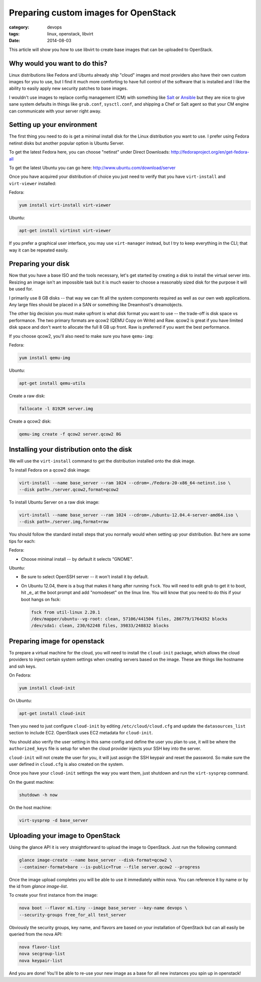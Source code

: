 Preparing custom images for OpenStack
========================================
:category: devops
:tags: linux, openstack, libvirt
:date: 2014-08-03

This article will show you how to use libvirt to create base images that can be
uploaded to OpenStack.

Why would you want to do this?
-----------------------------------
Linux distributions like Fedora and Ubuntu already ship "cloud" images and most
providers also have their own custom images for you to use, but I find it much
more comforting to have full control of the software that is installed and I
like the ability to easily apply new security patches to base images.

I wouldn't use images to replace config management (CM) with something like
`Salt <http://www.saltstack.com/>`_  or `Ansible <http://www.ansible.com/>`_
but they are nice to give sane system defaults in things like ``grub.conf``, 
``sysctl.conf``, and shipping a Chef or Salt agent so that your CM engine can 
communicate with your server right away.

Setting up your environment
-----------------------------------
The first thing you need to do is get a minimal install disk for the Linux
distribution you want to use. I prefer using Fedora netinst disks but another
popular option is Ubuntu Server.

To get the latest Fedora here, you can choose "netinst" under Direct Downloads:
http://fedoraproject.org/en/get-fedora-all

To get the latest Ubuntu you can go here:
http://www.ubuntu.com/download/server

Once you have acquired your distribution of choice you just need to verify that
you have ``virt-install`` and ``virt-viewer`` installed:

Fedora:

.. sourcecode:: bash

    yum install virt-install virt-viewer

Ubuntu:

.. sourcecode:: bash

    apt-get install virtinst virt-viewer

If you prefer a graphical user interface, you may use ``virt-manager`` instead, but I try
to keep everything in the CLI; that way it can be repeated easily.


Preparing your disk
-----------------------------------
Now that you have a base ISO and the tools necessary, let's get started by creating
a disk to install the virtual server into. Resizing an image isn't an impossible
task but it is much easier to choose a reasonably sized disk for the purpose it will
be used for.

I primarily use 8 GB disks -- that way we can fit all the system components required
as well as our own web applications. Any large files should be placed in a SAN
or something like Dreamhost's dreamobjects.

The other big decision you must make upfront is what disk format you want to use 
-- the trade-off is disk space vs performance. The two primary formats are
qcow2 (QEMU Copy on Write) and Raw. qcow2 is great if you have limited disk space
and don't want to allocate the full 8 GB up front. Raw is preferred if you want
the best performance.

If you choose qcow2, you'll also need to make sure you have ``qemu-img``:

Fedora:

.. sourcecode:: bash

    yum install qemu-img

Ubuntu:

.. sourcecode:: bash

    apt-get install qemu-utils


Create a raw disk:

.. sourcecode:: bash

    fallocate -l 8192M server.img

Create a qcow2 disk:

.. sourcecode:: bash

    qemu-img create -f qcow2 server.qcow2 8G


Installing your distribution onto the disk
---------------------------------------------
We will use the ``virt-install`` command to get the distribution installed
onto the disk image.

To install Fedora on a qcow2 disk image:

.. sourcecode:: bash

    virt-install --name base_server --ram 1024 --cdrom=./Fedora-20-x86_64-netinst.iso \
    --disk path=./server.qcow2,format=qcow2

To install Ubuntu Server on a raw disk image:

.. sourcecode:: bash

    virt-install --name base_server --ram 1024 --cdrom=./ubuntu-12.04.4-server-amd64.iso \
    --disk path=./server.img,format=raw


You should follow the standard install steps that you normally would when
setting up your distribution. But here are some tips for each:

Fedora:

- Choose minimal install -- by default it selects "GNOME". 

Ubuntu:

- Be sure to select OpenSSH server -- it won't install it by default. 
- On Ubuntu 12.04, there is a bug that makes it hang after running ``fsck``. You
  will need to edit grub to get it to boot, hit _e_ at the boot prompt and
  add "nomodeset" on the linux line. You will know that you need to do this if your
  boot hangs on fsck:

  .. sourcecode:: bash

      fsck from util-linux 2.20.1
      /dev/mapper/ubuntu--vg-root: clean, 57106/441504 files, 286779/1764352 blocks
      /dev/sda1: clean, 230/62248 files, 39833/248832 blocks

Preparing image for openstack
---------------------------------------------
To prepare a virtual machine for the cloud, you will need to install the
``cloud-init`` package, which allows the cloud providers to inject certain system
settings when creating servers based on the image.  These are things like
hostname and ssh keys.

On Fedora:

.. sourcecode:: bash

    yum install cloud-init

On Ubuntu:

.. sourcecode:: bash

    apt-get install cloud-init

Then you need to just configure ``cloud-init`` by editing ``/etc/cloud/cloud.cfg`` and
update the ``datasources_list`` section to include EC2. OpenStack uses EC2 metadata
for ``cloud-init``.

You should also verify the user setting in this same config and define the user
you plan to use, it will be where the ``authorized_keys`` file is setup for when
the cloud provider injects your SSH key into the server.

``cloud-init`` will not create the user for you, it will just assign the SSH keypair
and reset the password. So make sure the user defined in ``cloud.cfg`` is also
created on the system.

Once you have your ``cloud-init`` settings the way you want them, just shutdown and
run the ``virt-sysprep`` command.

On the guest machine:

.. sourcecode:: bash

    shutdown -h now

On the host machine:

.. sourcecode:: bash

    virt-sysprep -d base_server


Uploading your image to OpenStack
---------------------------------------------
Using the glance API it is very straightforward to upload the image to
OpenStack. Just run the following command:

.. sourcecode:: bash

    glance image-create --name base_server --disk-format=qcow2 \
    --container-format=bare --is-public=True --file server.qcow2 --progress

Once the image upload completes you will be able to use it immediately within
nova. You can reference it by name or by the id from `glance image-list`.

To create your first instance from the image:

.. sourcecode:: bash

    nova boot --flavor m1.tiny --image base_server --key-name devops \
    --security-groups free_for_all test_server

Obviously the security groups, key name, and flavors are based on your
installation of OpenStack but can all easily be queried from the nova API:

.. sourcecode:: bash

    nova flavor-list
    nova secgroup-list
    nova keypair-list

And you are done! You'll be able to re-use your new image as a base for all
new instances you spin up in openstack!


